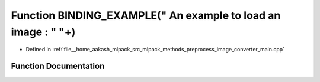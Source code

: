 .. _exhale_function_image__converter__main_8cpp_1a5c1f875cc64bd73a4336082bdb6260c5:

Function BINDING_EXAMPLE(" An example to load an image : " "\+)
===============================================================

- Defined in :ref:`file__home_aakash_mlpack_src_mlpack_methods_preprocess_image_converter_main.cpp`


Function Documentation
----------------------


.. doxygenfunction:: BINDING_EXAMPLE(" An example to load an image : " "\+)
